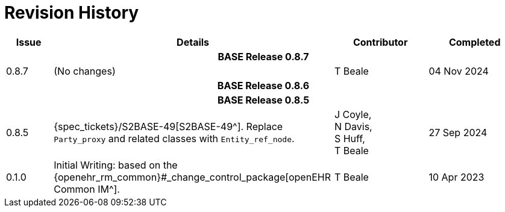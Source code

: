 = Revision History

[cols="1a,6,2,2a", options="header"]
|===
|Issue|Details|Contributor|Completed

4+^h|*BASE Release 0.8.7*

|[[latest_issue,0.8.7]]0.8.7
|(No changes)
|T Beale
|[[latest_issue_date,04 Nov 2024]]04 Nov 2024

4+^h|*BASE Release 0.8.6*

4+^h|*BASE Release 0.8.5*

|0.8.5
|{spec_tickets}/S2BASE-49[S2BASE-49^]. Replace `Party_proxy` and related classes with `Entity_ref_node`.
|J Coyle, +
N Davis, +
S Huff, +
T Beale
|27 Sep 2024

|0.1.0
|Initial Writing: based on the {openehr_rm_common}#_change_control_package[openEHR Common IM^].
|T Beale
|10 Apr 2023

|===

